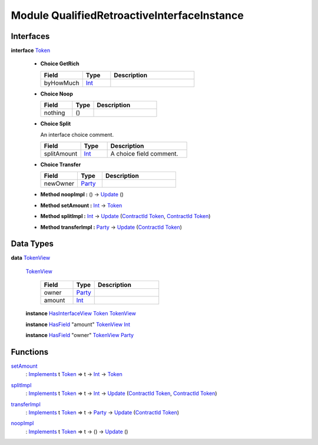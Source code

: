 .. _module-qualifiedretroactiveinterfaceinstance-76052:

Module QualifiedRetroactiveInterfaceInstance
--------------------------------------------

Interfaces
^^^^^^^^^^

.. _type-qualifiedretroactiveinterfaceinstance-token-43978:

**interface** `Token <type-qualifiedretroactiveinterfaceinstance-token-43978_>`_

  + **Choice GetRich**
    
    .. list-table::
       :widths: 15 10 30
       :header-rows: 1
    
       * - Field
         - Type
         - Description
       * - byHowMuch
         - `Int <https://docs.daml.com/daml/stdlib/Prelude.html#type-ghc-types-int-37261>`_
         - 
  
  + **Choice Noop**
    
    .. list-table::
       :widths: 15 10 30
       :header-rows: 1
    
       * - Field
         - Type
         - Description
       * - nothing
         - ()
         - 
  
  + **Choice Split**
    
    An interface choice comment\.
    
    .. list-table::
       :widths: 15 10 30
       :header-rows: 1
    
       * - Field
         - Type
         - Description
       * - splitAmount
         - `Int <https://docs.daml.com/daml/stdlib/Prelude.html#type-ghc-types-int-37261>`_
         - A choice field comment\.
  
  + **Choice Transfer**
    
    .. list-table::
       :widths: 15 10 30
       :header-rows: 1
    
       * - Field
         - Type
         - Description
       * - newOwner
         - `Party <https://docs.daml.com/daml/stdlib/Prelude.html#type-da-internal-lf-party-57932>`_
         - 
  
  + **Method noopImpl \:** () \-\> `Update <https://docs.daml.com/daml/stdlib/Prelude.html#type-da-internal-lf-update-68072>`_ ()
  
  + **Method setAmount \:** `Int <https://docs.daml.com/daml/stdlib/Prelude.html#type-ghc-types-int-37261>`_ \-\> `Token <type-qualifiedretroactiveinterfaceinstance-token-43978_>`_
  
  + **Method splitImpl \:** `Int <https://docs.daml.com/daml/stdlib/Prelude.html#type-ghc-types-int-37261>`_ \-\> `Update <https://docs.daml.com/daml/stdlib/Prelude.html#type-da-internal-lf-update-68072>`_ (`ContractId <https://docs.daml.com/daml/stdlib/Prelude.html#type-da-internal-lf-contractid-95282>`_ `Token <type-qualifiedretroactiveinterfaceinstance-token-43978_>`_, `ContractId <https://docs.daml.com/daml/stdlib/Prelude.html#type-da-internal-lf-contractid-95282>`_ `Token <type-qualifiedretroactiveinterfaceinstance-token-43978_>`_)
  
  + **Method transferImpl \:** `Party <https://docs.daml.com/daml/stdlib/Prelude.html#type-da-internal-lf-party-57932>`_ \-\> `Update <https://docs.daml.com/daml/stdlib/Prelude.html#type-da-internal-lf-update-68072>`_ (`ContractId <https://docs.daml.com/daml/stdlib/Prelude.html#type-da-internal-lf-contractid-95282>`_ `Token <type-qualifiedretroactiveinterfaceinstance-token-43978_>`_)

Data Types
^^^^^^^^^^

.. _type-qualifiedretroactiveinterfaceinstance-tokenview-25557:

**data** `TokenView <type-qualifiedretroactiveinterfaceinstance-tokenview-25557_>`_

  .. _constr-qualifiedretroactiveinterfaceinstance-tokenview-72346:
  
  `TokenView <constr-qualifiedretroactiveinterfaceinstance-tokenview-72346_>`_
  
    .. list-table::
       :widths: 15 10 30
       :header-rows: 1
    
       * - Field
         - Type
         - Description
       * - owner
         - `Party <https://docs.daml.com/daml/stdlib/Prelude.html#type-da-internal-lf-party-57932>`_
         - 
       * - amount
         - `Int <https://docs.daml.com/daml/stdlib/Prelude.html#type-ghc-types-int-37261>`_
         - 
  
  **instance** `HasInterfaceView <https://docs.daml.com/daml/stdlib/Prelude.html#class-da-internal-interface-hasinterfaceview-4492>`_ `Token <type-qualifiedretroactiveinterfaceinstance-token-43978_>`_ `TokenView <type-qualifiedretroactiveinterfaceinstance-tokenview-25557_>`_
  
  **instance** `HasField <https://docs.daml.com/daml/stdlib/DA-Record.html#class-da-internal-record-hasfield-52839>`_ \"amount\" `TokenView <type-qualifiedretroactiveinterfaceinstance-tokenview-25557_>`_ `Int <https://docs.daml.com/daml/stdlib/Prelude.html#type-ghc-types-int-37261>`_
  
  **instance** `HasField <https://docs.daml.com/daml/stdlib/DA-Record.html#class-da-internal-record-hasfield-52839>`_ \"owner\" `TokenView <type-qualifiedretroactiveinterfaceinstance-tokenview-25557_>`_ `Party <https://docs.daml.com/daml/stdlib/Prelude.html#type-da-internal-lf-party-57932>`_

Functions
^^^^^^^^^

.. _function-qualifiedretroactiveinterfaceinstance-setamount-51253:

`setAmount <function-qualifiedretroactiveinterfaceinstance-setamount-51253_>`_
  \: `Implements <https://docs.daml.com/daml/stdlib/Prelude.html#type-da-internal-interface-implements-92077>`_ t `Token <type-qualifiedretroactiveinterfaceinstance-token-43978_>`_ \=\> t \-\> `Int <https://docs.daml.com/daml/stdlib/Prelude.html#type-ghc-types-int-37261>`_ \-\> `Token <type-qualifiedretroactiveinterfaceinstance-token-43978_>`_

.. _function-qualifiedretroactiveinterfaceinstance-splitimpl-65579:

`splitImpl <function-qualifiedretroactiveinterfaceinstance-splitimpl-65579_>`_
  \: `Implements <https://docs.daml.com/daml/stdlib/Prelude.html#type-da-internal-interface-implements-92077>`_ t `Token <type-qualifiedretroactiveinterfaceinstance-token-43978_>`_ \=\> t \-\> `Int <https://docs.daml.com/daml/stdlib/Prelude.html#type-ghc-types-int-37261>`_ \-\> `Update <https://docs.daml.com/daml/stdlib/Prelude.html#type-da-internal-lf-update-68072>`_ (`ContractId <https://docs.daml.com/daml/stdlib/Prelude.html#type-da-internal-lf-contractid-95282>`_ `Token <type-qualifiedretroactiveinterfaceinstance-token-43978_>`_, `ContractId <https://docs.daml.com/daml/stdlib/Prelude.html#type-da-internal-lf-contractid-95282>`_ `Token <type-qualifiedretroactiveinterfaceinstance-token-43978_>`_)

.. _function-qualifiedretroactiveinterfaceinstance-transferimpl-9125:

`transferImpl <function-qualifiedretroactiveinterfaceinstance-transferimpl-9125_>`_
  \: `Implements <https://docs.daml.com/daml/stdlib/Prelude.html#type-da-internal-interface-implements-92077>`_ t `Token <type-qualifiedretroactiveinterfaceinstance-token-43978_>`_ \=\> t \-\> `Party <https://docs.daml.com/daml/stdlib/Prelude.html#type-da-internal-lf-party-57932>`_ \-\> `Update <https://docs.daml.com/daml/stdlib/Prelude.html#type-da-internal-lf-update-68072>`_ (`ContractId <https://docs.daml.com/daml/stdlib/Prelude.html#type-da-internal-lf-contractid-95282>`_ `Token <type-qualifiedretroactiveinterfaceinstance-token-43978_>`_)

.. _function-qualifiedretroactiveinterfaceinstance-noopimpl-17100:

`noopImpl <function-qualifiedretroactiveinterfaceinstance-noopimpl-17100_>`_
  \: `Implements <https://docs.daml.com/daml/stdlib/Prelude.html#type-da-internal-interface-implements-92077>`_ t `Token <type-qualifiedretroactiveinterfaceinstance-token-43978_>`_ \=\> t \-\> () \-\> `Update <https://docs.daml.com/daml/stdlib/Prelude.html#type-da-internal-lf-update-68072>`_ ()
